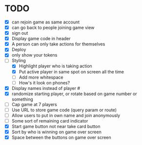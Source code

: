 * TODO
- [X] can rejoin game as same account
- [X] can go back to people joining game view
- [X] sign out
- [X] Display game code in header
- [X] A person can only take actions for themselves
- [X] Deploy
- [X] only show your tokens  
- [-] Styling
  - [X] Highlight player who is taking action
  - [X] Put active player in same spot on screen all the time
  - [ ] Add more whitespace
  - [ ] How's it look on phones?
- [X] Display names instead of player #
- [X] randomize starting player, or rotate based on game number or something  
- [ ] Cap game at 7 players
- [ ] Use URL to store game code (query param or route)
- [ ] Allow users to put in own name and join anonymously
- [ ] Some sort of remaining card indicator
- [X] Start game button not near take card button
- [X] Sort by who is winning on game over screen
- [X] Space between the buttons on game over screen

